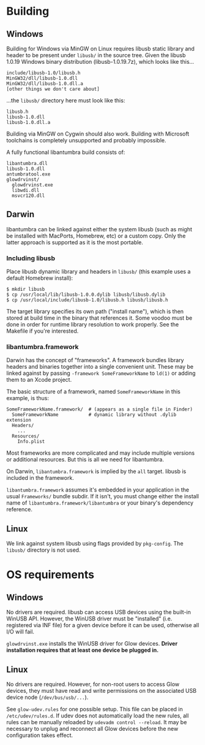 #+options: html-postamble:nil

* Building

** Windows

Building for Windows via MinGW on Linux requires libusb static library and
header to be present under =libusb/= in the source tree. Given the libusb 1.0.19
Windows binary distribution (libusb-1.0.19.7z), which looks like this...

: include/libusb-1.0/libusb.h
: MinGW32/dll/libusb-1.0.dll
: MinGW32/dll/libusb-1.0.dll.a
: [other things we don't care about]

...the =libusb/= directory here must look like this:

: libusb.h
: libusb-1.0.dll
: libusb-1.0.dll.a

Building via MinGW on Cygwin should also work. Building with Microsoft
toolchains is completely unsupported and probably impossible.

A fully functional libantumbra build consists of:

: libantumbra.dll
: libusb-1.0.dll
: antumbratool.exe
: glowdrvinst/
:   glowdrvinst.exe
:   libwdi.dll
:   msvcr120.dll

** Darwin

libantumbra can be linked against either the system libusb (such as might be
installed with MacPorts, Homebrew, etc) or a custom copy. Only the latter
approach is supported as it is the most portable.

*** Including libusb

Place libusb dynamic library and headers in =libusb/= (this example uses a
default Homebrew install):

: $ mkdir libusb
: $ cp /usr/local/lib/libusb-1.0.0.dylib libusb/libusb.dylib
: $ cp /usr/local/include/libusb-1.0/libusb.h libusb/libusb.h

The target library specifies its own path ("install name"), which is then stored
at build time in the binary that references it. Some voodoo must be done in
order for runtime library resolution to work properly. See the Makefile if
you're interested.

*** libantumbra.framework

Darwin has the concept of "frameworks". A framework bundles library headers and
binaries together into a single convenient unit. These may be linked against by
passing =-framework SomeFrameworkName= to =ld(1)= or adding them to an Xcode
project.

The basic structure of a framework, named =SomeFrameworkName= in this example,
is thus:

: SomeFrameworkName.framework/  # (appears as a single file in Finder)
:   SomeFrameworkName           # dynamic library without .dylib extension
:   Headers/
:     ...
:   Resources/
:     Info.plist

Most frameworks are more complicated and may include multiple versions or
additional resources. But this is all we need for libantumbra.

On Darwin, =libantumbra.framework= is implied by the =all= target. libusb is
included in the framework.

=libantumbra.framework= assumes it's embedded in your application in the usual
=Frameworks/= bundle subdir. If it isn't, you must change either the install
name of =libantumbra.framework/libantumbra= or your binary's dependency
reference.

** Linux

We link against system libusb using flags provided by ~pkg-config~. The
~libusb/~ directory is not used.

* OS requirements

** Windows

No drivers are required. libusb can access USB devices using the built-in WinUSB
API. However, the WinUSB driver must be "installed" (i.e. registered via INF
file) for a given device before it can be used, otherwise all I/O will fail.

~glowdrvinst.exe~ installs the WinUSB driver for Glow devices. *Driver
installation requires that at least one device be plugged in.*

** Linux

No drivers are required. However, for non-root users to access Glow devices,
they must have read and write permissions on the associated USB device node
(~/dev/bus/usb/...~).

See ~glow-udev.rules~ for one possible setup. This file can be placed in
~/etc/udev/rules.d~. If udev does not automatically load the new rules, all
rules can be manually reloaded by ~udevadm control --reload~. It may be
necessary to unplug and reconnect all Glow devices before the new configuration
takes effect.
